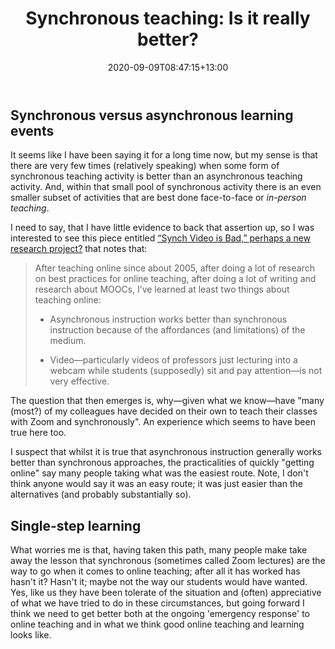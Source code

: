 #+title: Synchronous teaching: Is it really better?
#+slug: synchronous-teaching
#+date: 2020-09-09T08:47:15+13:00
#+lastmod: 2020-09-09T08:47:15+13:00
#+categories[]: Teaching
#+tags[]: Online
#+draft: False

** Synchronous versus asynchronous learning events

It seems like I have been saying it for a long time now, but my sense is that there are very few times (relatively speaking) when some form of synchronous teaching activity is better than an asynchronous teaching activity. And, within that small pool of synchronous activity there is an even smaller subset of activities that are best done face-to-face or  [[{{< ref "20200824-face-to-face-teaching.org"  >}}][in-person teaching]]. 

I need to say, that I have little evidence to back that assertion up, so I was interested to see this piece entitled [[http://stevendkrause.com/2020/09/07/synch-video-is-bad-perhaps-a-new-research-project/][“Synch Video is Bad,” perhaps a new research project?]] that notes that:

#+BEGIN_QUOTE

After teaching online since about 2005, after doing a lot of research on best practices for online teaching, after doing a lot of writing and research about MOOCs, I’ve learned at least two things about teaching online:

- Asynchronous instruction works better than synchronous instruction because of the affordances (and limitations) of the medium.

- Video---particularly videos of professors just lecturing into a webcam while students (supposedly) sit and pay attention---is not very effective.

#+END_QUOTE

The question that then emerges is, why---given what we know---have "many (most?) of my colleagues have decided on their own to teach their classes with Zoom and synchronously". An experience which seems to have been true here too.

I suspect that whilst it is true that asynchronous instruction generally works better than synchronous approaches, the practicalities of quickly "getting online" say many people taking what was the easiest route. Note, I don't think anyone would say it was an easy route; it was just easier than the alternatives  (and probably substantially so).

** Single-step learning

What worries me is that, having taken this path, many people make take away the lesson that synchronous (sometimes called Zoom lectures) are the way to go when it comes to online teaching; after all it has worked has hasn't it? Hasn't it; maybe not the way our students would have wanted. Yes, like us they have been tolerate of the situation and (often) appreciative of what we have tried to do in these circumstances, but going forward I think we need to get better both at the ongoing 'emergency response' to online teaching and in what we think good online teaching and learning looks like.


